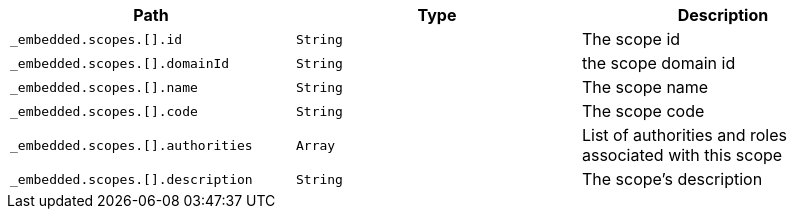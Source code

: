 |===
|Path|Type|Description

|`+_embedded.scopes.[].id+`
|`+String+`
|The scope id

|`+_embedded.scopes.[].domainId+`
|`+String+`
|the scope domain id

|`+_embedded.scopes.[].name+`
|`+String+`
|The scope name

|`+_embedded.scopes.[].code+`
|`+String+`
|The scope code

|`+_embedded.scopes.[].authorities+`
|`+Array+`
|List of authorities and roles associated with this scope

|`+_embedded.scopes.[].description+`
|`+String+`
|The scope's description

|===